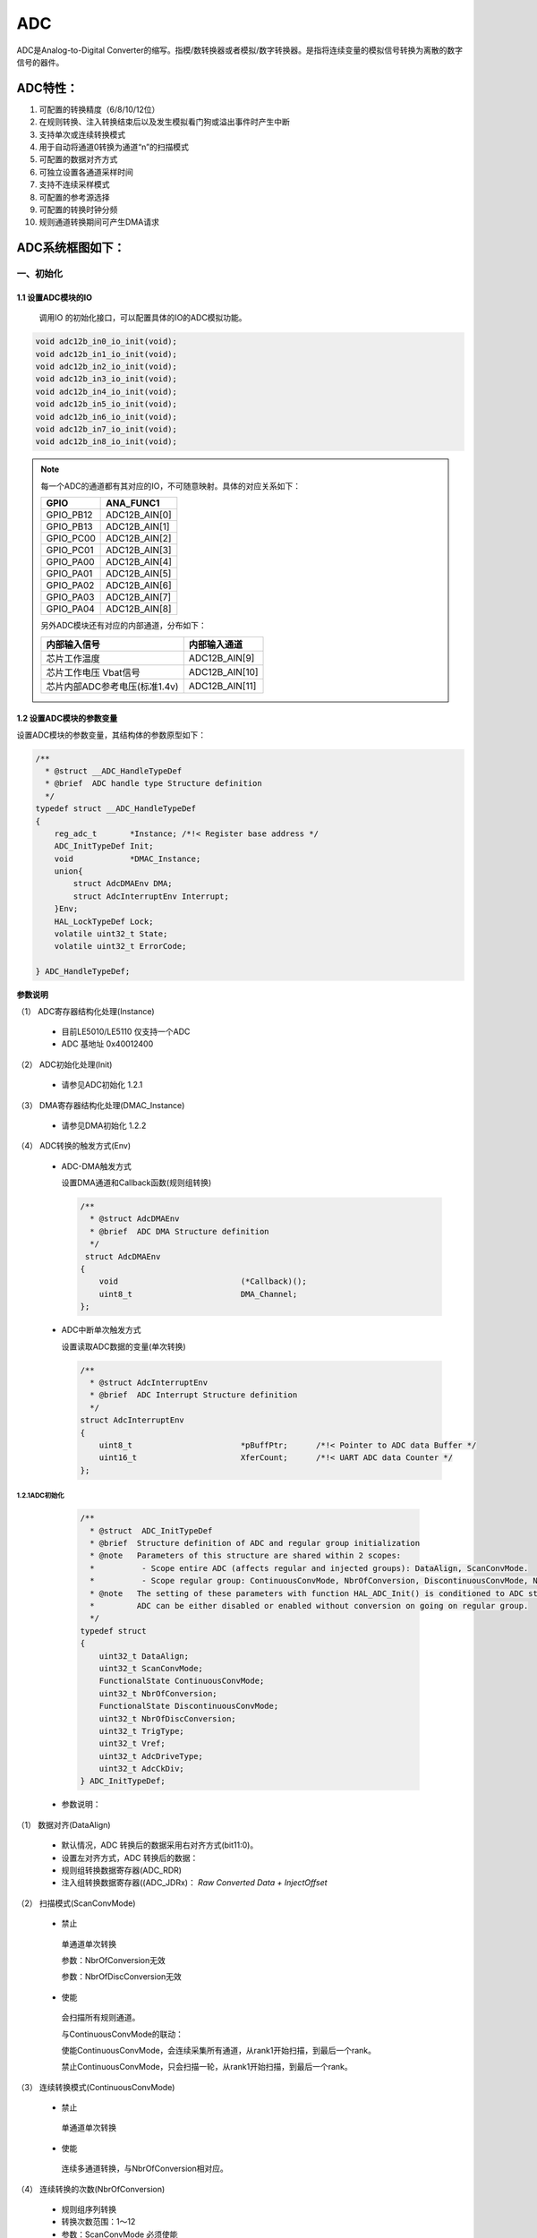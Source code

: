 .. _adc_ref:

ADC
======

ADC是Analog-to-Digital Converter的缩写。指模/数转换器或者模拟/数字转换器。是指将连续变量的模拟信号转换为离散的数字信号的器件。

ADC特性：
>>>>>>>>>>>>>>

#. 可配置的转换精度（6/8/10/12位）
#. 在规则转换、注入转换结束后以及发生模拟看门狗或溢出事件时产生中断
#. 支持单次或连续转换模式
#. 用于自动将通道0转换为通道“n”的扫描模式
#. 可配置的数据对齐方式
#. 可独立设置各通道采样时间
#. 支持不连续采样模式
#. 可配置的参考源选择
#. 可配置的转换时钟分频
#. 规则通道转换期间可产生DMA请求

ADC系统框图如下：
>>>>>>>>>>>>>>>>>>>>>

..  image:: ADC框图.jpg

一、初始化
--------------

1.1 设置ADC模块的IO
........................

    调用IO 的初始化接口，可以配置具体的IO的ADC模拟功能。

.. code :: 

   void adc12b_in0_io_init(void);
   void adc12b_in1_io_init(void);
   void adc12b_in2_io_init(void);
   void adc12b_in3_io_init(void);
   void adc12b_in4_io_init(void);
   void adc12b_in5_io_init(void);
   void adc12b_in6_io_init(void);
   void adc12b_in7_io_init(void);
   void adc12b_in8_io_init(void);

.. note ::

    每一个ADC的通道都有其对应的IO，不可随意映射。具体的对应关系如下：

    ========= =============
    GPIO      ANA_FUNC1
    ========= =============
    GPIO_PB12 ADC12B_AIN[0]
    GPIO_PB13 ADC12B_AIN[1]
    GPIO_PC00 ADC12B_AIN[2]
    GPIO_PC01 ADC12B_AIN[3]
    GPIO_PA00 ADC12B_AIN[4]
    GPIO_PA01 ADC12B_AIN[5]
    GPIO_PA02 ADC12B_AIN[6]
    GPIO_PA03 ADC12B_AIN[7]
    GPIO_PA04 ADC12B_AIN[8]
    ========= =============

    另外ADC模块还有对应的内部通道，分布如下：

    ============================= ==============
    内部输入信号                  内部输入通道
    ============================= ==============
    芯片工作温度                  ADC12B_AIN[9]
    芯片工作电压 Vbat信号         ADC12B_AIN[10]
    芯片内部ADC参考电压(标准1.4v) ADC12B_AIN[11]
    ============================= ==============

1.2 设置ADC模块的参数变量
...........................

设置ADC模块的参数变量，其结构体的参数原型如下：

.. code :: 

    /**
      * @struct __ADC_HandleTypeDef
      * @brief  ADC handle type Structure definition  
      */
    typedef struct __ADC_HandleTypeDef
    {
        reg_adc_t       *Instance; /*!< Register base address */
        ADC_InitTypeDef Init; 
        void            *DMAC_Instance;
        union{
            struct AdcDMAEnv DMA;
            struct AdcInterruptEnv Interrupt;
        }Env;
        HAL_LockTypeDef Lock; 
        volatile uint32_t State; 
        volatile uint32_t ErrorCode; 
 
    } ADC_HandleTypeDef;


**参数说明**

（1） ADC寄存器结构化处理(Instance)

    -  目前LE5010/LE5110 仅支持一个ADC

    -  ADC 基地址 0x40012400

（2） ADC初始化处理(Init)

    -  请参见ADC初始化 1.2.1

（3） DMA寄存器结构化处理(DMAC_Instance)

    -  请参见DMA初始化 1.2.2

（4） ADC转换的触发方式(Env)

    -  ADC-DMA触发方式

       设置DMA通道和Callback函数(规则组转换)

       .. code:: c

          /**
            * @struct AdcDMAEnv
            * @brief  ADC DMA Structure definition  
            */
           struct AdcDMAEnv
          {
              void                          (*Callback)();
              uint8_t                       DMA_Channel;    
          };

    -  ADC中断单次触发方式

       设置读取ADC数据的变量(单次转换)

       .. code :: 

          /**
            * @struct AdcInterruptEnv
            * @brief  ADC Interrupt Structure definition  
            */
          struct AdcInterruptEnv
          {
              uint8_t                       *pBuffPtr;      /*!< Pointer to ADC data Buffer */
              uint16_t                      XferCount;      /*!< UART ADC data Counter */
          };

1.2.1ADC初始化
+++++++++++++++++

   .. code :: 

    /** 
      * @struct  ADC_InitTypeDef
      * @brief  Structure definition of ADC and regular group initialization 
      * @note   Parameters of this structure are shared within 2 scopes:
      *          - Scope entire ADC (affects regular and injected groups): DataAlign, ScanConvMode.
      *          - Scope regular group: ContinuousConvMode, NbrOfConversion, DiscontinuousConvMode, NbrOfDiscConversion,ExternalTrigConv.
      * @note   The setting of these parameters with function HAL_ADC_Init() is conditioned to ADC state.
      *         ADC can be either disabled or enabled without conversion on going on regular group.
      */
    typedef struct
    {
        uint32_t DataAlign;            
        uint32_t ScanConvMode;               
        FunctionalState ContinuousConvMode;  
        uint32_t NbrOfConversion;           
        FunctionalState DiscontinuousConvMode; 
        uint32_t NbrOfDiscConversion;        
        uint32_t TrigType;  
        uint32_t Vref;
        uint32_t AdcDriveType;
        uint32_t AdcCkDiv;
    } ADC_InitTypeDef;
 
 -  参数说明：
 
（1） 数据对齐(DataAlign)
 
        -  默认情况，ADC 转换后的数据采用右对齐方式(bit11:0)。
 
        -  设置左对齐方式，ADC 转换后的数据：
 
        -  规则组转换数据寄存器(ADC_RDR)
 
        -  注入组转换数据寄存器((ADC_JDRx)： *Raw Converted Data +
           InjectOffset*
 
（2） 扫描模式(ScanConvMode)
 
        -  禁止
 
        ..
 
           单通道单次转换
 
           参数：NbrOfConversion无效
 
           参数：NbrOfDiscConversion无效
 
        -  使能
 
        ..
 
           会扫描所有规则通道。

           与ContinuousConvMode的联动：

           使能ContinuousConvMode，会连续采集所有通道，从rank1开始扫描，到最后一个rank。

           禁止ContinuousConvMode，只会扫描一轮，从rank1开始扫描，到最后一个rank。
 
（3） 连续转换模式(ContinuousConvMode)
 
        -  禁止
 
        ..
 
           单通道单次转换
 
        -  使能
 
        ..
 
           连续多通道转换，与NbrOfConversion相对应。
 
（4） 连续转换的次数(NbrOfConversion)
 
        -  规则组序列转换
 
        -  转换次数范围：1～12
 
        -  参数：ScanConvMode 必须使能
 
（5） 间断转换模式(DiscontinuousConvMode)
 
        -  规则组子序列转换
 
        -  参数：ScanConvMode 必须禁止
 
        -  参数：ContinuousConvMode 必须禁止
  
        -  具体每次采集的个数与(NbrOfDiscConversion)相对应。
 
（6） 间断转换的次数(NbrOfDiscConversion)
 
        -  规则组转换子序列数
 
        -  转换次数范围：≤8
 
        -  参数：DiscontinuousConvMode 必须使能
 
（7） 触发转换的方式(TrigType)
 
============================= =============================
触发转换的方式                  TrigType
============================= =============================
PIS                            ADC_PIS_TRIG 
软件规则组触发                  ADC_REGULAR_SOFTWARE_TRIGT
软件注入组触发                  ADC_INJECTED_SOFTWARE_TRIGT
============================= =============================
 
（8） 选择参考电压(Vref)

============================= =============================
选择参考电压                    Vref
============================= =============================
默认芯片内部1.4V为参考电压        ADC_VREF_INSIDE 
PA05输入参考电压                 ADC_VREF_EXPOWER
芯片工作电压AVDD为参考电压        ADC_VREF_VCC
============================= =============================
 
.. NOTE :: 

   当选择外部IO 为参考电压的时候，需要特殊配置PA05。
 
（9） ADC通道的驱动方式(AdcDriveType)
 
========================================= =============================
ADC通道的驱动方式                           AdcDriveType
========================================= =============================
输入信号经过输入buf运放驱动ADC               EINBUF_DRIVE_ADC 
输入信号1/3分压，并经过输入buf运放驱动ADC     INRES_ONETHIRD_EINBUF_DRIVE_ADC
默认关闭输入buf运放，输入信号直接驱动ADC      BINBUF_DIRECT_DRIVE_ADC
========================================= =============================
 
（10） ADC时钟分频系数(AdcCkDiv)
 
        -  系统时钟按AdcCkDiv分频获得ADC运行时钟，默认ADC时钟为APBCLK的32分频，可以选择。

    .. code ::

            #define ADC_CLOCK_DIV2          0x00000001U                 
            #define ADC_CLOCK_DIV4          0x00000002U                 
            #define ADC_CLOCK_DIV8          0x00000003U                 
            #define ADC_CLOCK_DIV16         0x00000004U               
            #define ADC_CLOCK_DIV32         0x00000005U                 
            #define ADC_CLOCK_DIV64         0x00000006U                 
            #define ADC_CLOCK_DIV128        0x00000007U  


1.2.2 ADC采集通道的初始化
++++++++++++++++++++++++++

规则组转换参数配置
^^^^^^^^^^^^^^^^^^

   .. code :: 

    /** 
    * @struct ADC_ChannelConfTypeDef
    * @brief  Structure definition of ADC channel for regular group   
    * @note   The setting of these parameters with function HAL_ADC_ConfigChannel() is conditioned to ADC state.
    *         ADC can be either disabled or enabled without conversion on going on regular group.
    */
    typedef struct
    {
      uint32_t    Channel;      
      uint32_t    Rank;        
      uint32_t    SamplingTime; 
    } ADC_ChannelConfTypeDef;
 
 -  参数说明
 
 1. 规则通道( Channel)
 
       -  采样通道说明：
 
    .. code :: 
 
       #define ADC_CHANNEL_0               0x00000000U
       #define ADC_CHANNEL_1               0x00000001U
       #define ADC_CHANNEL_2               0x00000002U
       #define ADC_CHANNEL_3               0x00000003U
       #define ADC_CHANNEL_4               0x00000004U
       #define ADC_CHANNEL_5               0x00000005U
       #define ADC_CHANNEL_6               0x00000006U
       #define ADC_CHANNEL_7               0x00000007U
       #define ADC_CHANNEL_8               0x00000008U
       #define ADC_CHANNEL_TEMPSENSOR      0x00000009U      /* ADC internal channel (no connection on device pin) */
       #define ADC_CHANNEL_VBAT            0x0000000AU      /* ADC internal channel (no connection on device pin) */
       #define ADC_CHANNEL_VREFINT         0x0000000BU      /* ADC internal channel (no connection on device pin) */
 
 2. 规则转换序列(Rank)
 
       -  规则组序列说明：
 
    .. code :: 
 
       #define ADC_REGULAR_RANK_1          0x00000001U
       #define ADC_REGULAR_RANK_2          0x00000002U
       #define ADC_REGULAR_RANK_3          0x00000003U
       #define ADC_REGULAR_RANK_4          0x00000004U
       #define ADC_REGULAR_RANK_5          0x00000005U
       #define ADC_REGULAR_RANK_6          0x00000006U
       #define ADC_REGULAR_RANK_7          0x00000007U
       #define ADC_REGULAR_RANK_8          0x00000008U
       #define ADC_REGULAR_RANK_9          0x00000009U
       #define ADC_REGULAR_RANK_10         0x0000000AU
       #define ADC_REGULAR_RANK_11         0x0000000BU
       #define ADC_REGULAR_RANK_12         0x0000000CU
 
 3. 规则转换采样周期(SamplingTime)
 
       -  采样周期说明：
 
    .. code :: 
 
       #define ADC_SAMPLETIME_1CYCLE        0x00000000U                 /*!< Sampling time 1 ADC clock cycle */
       #define ADC_SAMPLETIME_2CYCLES       0x00000001U                 /*!< Sampling time 2 ADC clock cycles */
       #define ADC_SAMPLETIME_4CYCLES       0x00000002U                 /*!< Sampling time 4 ADC clock cycles */
       #define ADC_SAMPLETIME_15CYCLES      0x00000003U                 /*!< Sampling time 15 ADC clock cycles */
 
 -  ADC 规则转换API函数
 
.. code :: 
 
    HAL_StatusTypeDef HAL_ADC_ConfigChannel(ADC_HandleTypeDef *hadc, ADC_ChannelConfTypeDef *sConfig);

注入组转换参数配置
^^^^^^^^^^^^^^^^^^

   .. code :: 

    /** 
      * @struct ADC_InjectionConfTypeDef
      * @brief  ADC Configuration injected Channel structure definition
      * @note   Parameters of this structure are shared within 2 scopes:
      *          - Scope channel: InjectedChannel, InjectedRank, InjectedSamplingTime, InjectedOffset
      *          - Scope injected group (affects all channels of injected group): InjectedNbrOfConversion, InjectedDiscontinuousConvMode,
      *            AutoInjectedConv, ExternalTrigInjecConv.
      */
    typedef struct 
    {
      uint32_t InjectedChannel;                                                      
      uint32_t InjectedRank;                         
      uint32_t InjectedSamplingTime;                 
      uint32_t InjectedOffset;                       
      uint32_t InjectedNbrOfConversion;               
      FunctionalState InjectedDiscontinuousConvMode; 
      FunctionalState AutoInjectedConv;               
    }ADC_InjectionConfTypeDef;
 
 -  参数说明：
 
 1. 注入通道(InjectedChannel)
 
       与规则通道一致，请参考规则通道
 
 2. 注入转换序列(Rank)
 
       注入组序列说明：
 
    .. code :: 
 
       #define ADC_INJECTED_RANK_1                0x00000001U
       #define ADC_INJECTED_RANK_2                0x00000002U
       #define ADC_INJECTED_RANK_3                0x00000003U
       #define ADC_INJECTED_RANK_4                0x00000004U
 
 3. 注入转换采样周期(SamplingTime)
 
       与规则转换采样周期一致 请参考规则转换采样周期
 
 4. 注入转换数据偏移量(InjectedOffset)
 
       -  该偏移量为有符号数，其中bit11表示符号位
 
       -  注入组转换数据寄存器((ADC_JDRx)： *Raw Converted Data +
          JnjectOffset*
 
 5. 注入转换的次数(InjectedNbrOfConversion)
 
       -  注入转换序列子序列数
 
       -  范围：1～4
 
       -  参数：ScanConvMode 必须使能。
 
 6. 注入序列间断转换模式(InjectedDiscontinuousConvMode)
 
       -  参数：ScanConvMode 必须禁止
 
       -  参数：ContinuousConvMode 必须禁止
 
 7. 自动注入转换模式（AutoInjectedConv）
 
       -  参数：DiscontinuousConvMode 必须禁止
 
       -  参数：InjectedDiscontinuousConvMode必须禁止
 
 -  ADC注入转换API函数
 
 .. code :: 
 
    HAL_StatusTypeDef  HAL_ADCEx_InjectedConfigChannel(ADC_HandleTypeDef* hadc,ADC_InjectionConfTypeDef* sConfigInjected);
 

1.3 初始化ADC模块
..................

.. code:: c

   HAL_StatusTypeDef HAL_ADC_Init(ADC_HandleTypeDef *hadc);

二、反初始化
---------------

2.1 反初始化ADC模块
....................

通过反初始化函数，根据场景需求可以关闭ADC模块，可以降低系统的功耗。

.. code:: c

   HAL_StatusTypeDef HAL_ADC_DeInit(ADC_HandleTypeDef *hadc);

2.2 反初始化ADC IO
......................
   
根据场景需求通过反初始化函数，可以关闭ADC模块，对应的模拟IO反初始为普通GPIO。

.. code:: c

       
   void adc12b_in0_io_deinit(void);
   void adc12b_in1_io_deinit(void);
   void adc12b_in2_io_deinit(void);
   void adc12b_in3_io_deinit(void);
   void adc12b_in4_io_deinit(void);
   void adc12b_in5_io_deinit(void);
   void adc12b_in6_io_deinit(void);
   void adc12b_in7_io_deinit(void);
   void adc12b_in8_io_deinit(void);

.. note::

    由于ADC外部输入电压的不确定性，不好配置内部IO的状态，所以在使用ADC功能，在进入休眠之后，IO内部电平状态与外部输入电压易产生压差，导致出现部分漏电。

三、ADC模块采集数据

ADC模块采集数据我们一共提供了三种接口，规则通道采集，注入通道采集和DMA采集。在配置完初始化相关信息之后，需要调用相应的API接口，让ADC模块开始工作。

3.1 数据采集——规则通道
..........................



.. code ::
    
    HAL_StatusTypeDef HAL_ADC_Start_IT(ADC_HandleTypeDef *hadc);

3.2 数据采集——注入通道
.......................

.. code ::
    
    HAL_StatusTypeDef HAL_ADCEx_InjectedStart_IT(ADC_HandleTypeDef* hadc);

3.3 数据采集——DMA模式
..........................

.. code ::
    
    HAL_StatusTypeDef HAL_ADC_Start_DMA(ADC_HandleTypeDef* hadc, uint16_t* pData, uint32_t Length,void (*Callback)());

示例代码：
 
参考：<install_file>/dev/examples/adc_test/adc_single_channel
